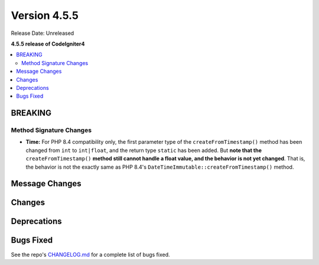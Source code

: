 #############
Version 4.5.5
#############

Release Date: Unreleased

**4.5.5 release of CodeIgniter4**

.. contents::
    :local:
    :depth: 3

********
BREAKING
********

.. _v455-method-signature-changes:

Method Signature Changes
========================

- **Time:** For PHP 8.4 compatibility only, the first parameter type of the
  ``createFromTimestamp()`` method has been changed from ``int`` to ``int|float``,
  and the return type ``static`` has been added. But **note that the**
  ``createFromTimestamp()`` **method still cannot handle a float value, and the
  behavior is not yet changed**. That is, the behavior is not the exactly same as
  PHP 8.4's ``DateTimeImmutable::createFromTimestamp()`` method.

***************
Message Changes
***************

*******
Changes
*******

************
Deprecations
************

**********
Bugs Fixed
**********

See the repo's
`CHANGELOG.md <https://github.com/codeigniter4/CodeIgniter4/blob/develop/CHANGELOG.md>`_
for a complete list of bugs fixed.
